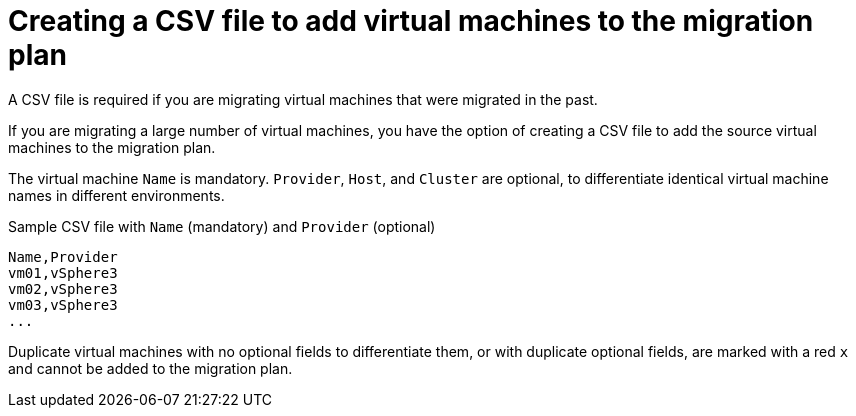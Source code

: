 // Module included in the following assemblies:
// con_Migration_plan_prerequisites.adoc
[id="Creating_a_csv_file_to_add_virtual_machines_to_the_migration_plan"]
= Creating a CSV file to add virtual machines to the migration plan

A CSV file is required if you are migrating virtual machines that were migrated in the past.

If you are migrating a large number of virtual machines, you have the option of creating a CSV file to add the source virtual machines to the migration plan.

The virtual machine `Name` is mandatory. `Provider`, `Host`, and `Cluster` are optional, to differentiate identical virtual machine names in different environments.

.Sample CSV file with `Name` (mandatory) and `Provider` (optional)

[options="nowrap" subs="+quotes,verbatim"]
----
Name,Provider
vm01,vSphere3
vm02,vSphere3
vm03,vSphere3
...
----

Duplicate virtual machines with no optional fields to differentiate them, or with duplicate optional fields, are marked with a red `x` and cannot be added to the migration plan.
